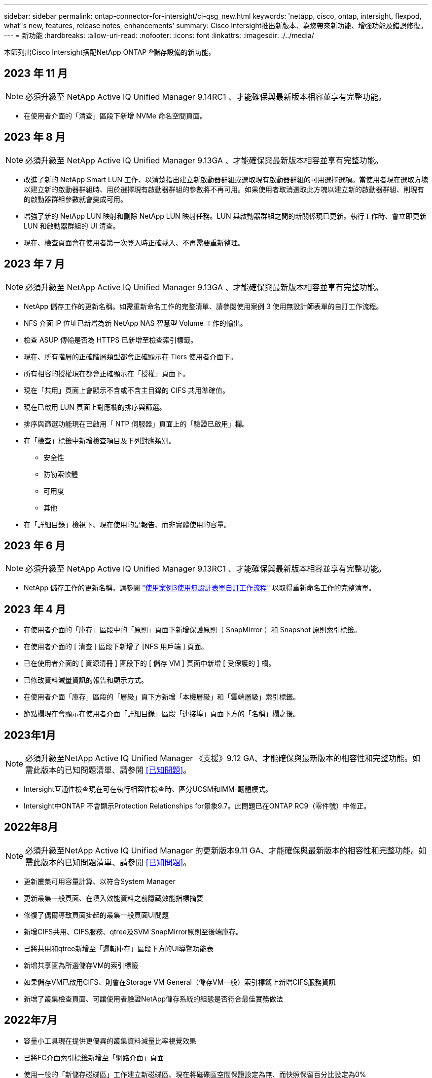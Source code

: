 ---
sidebar: sidebar 
permalink: ontap-connector-for-intersight/ci-qsg_new.html 
keywords: 'netapp, cisco, ontap, intersight, flexpod, what"s new, features, release notes, enhancements' 
summary: Cisco Intersight推出新版本、為您帶來新功能、增強功能及錯誤修復。 
---
= 新功能
:hardbreaks:
:allow-uri-read: 
:nofooter: 
:icons: font
:linkattrs: 
:imagesdir: ./../media/


[role="lead"]
本節列出Cisco Intersight搭配NetApp ONTAP ®儲存設備的新功能。



== 2023 年 11 月


NOTE: 必須升級至 NetApp Active IQ Unified Manager 9.14RC1 、才能確保與最新版本相容並享有完整功能。

* 在使用者介面的「清查」區段下新增 NVMe 命名空間頁面。




== 2023 年 8 月


NOTE: 必須升級至 NetApp Active IQ Unified Manager 9.13GA 、才能確保與最新版本相容並享有完整功能。

* 改進了新的 NetApp Smart LUN 工作、以清楚指出建立新啟動器群組或選取現有啟動器群組的可用選擇選項。當使用者現在選取方塊以建立新的啟動器群組時、用於選擇現有啟動器群組的參數將不再可用。如果使用者取消選取此方塊以建立新的啟動器群組、則現有的啟動器群組參數就會變成可用。
* 增強了新的 NetApp LUN 映射和刪除 NetApp LUN 映射任務。LUN 與啟動器群組之間的新關係現已更新。執行工作時、會立即更新 LUN 和啟動器群組的 UI 清查。
* 現在、檢查頁面會在使用者第一次登入時正確載入、不再需要重新整理。




== 2023 年 7 月


NOTE: 必須升級至 NetApp Active IQ Unified Manager 9.13GA 、才能確保與最新版本相容並享有完整功能。

* NetApp 儲存工作的更新名稱。如需重新命名工作的完整清單、請參閱使用案例 3 使用無設計師表單的自訂工作流程。
* NFS 介面 IP 位址已新增為新 NetApp NAS 智慧型 Volume 工作的輸出。
* 檢查 ASUP 傳輸是否為 HTTPS 已新增至檢查索引標籤。
* 現在、所有階層的正確階層類型都會正確顯示在 Tiers 使用者介面下。
* 所有相容的授權現在都會正確顯示在「授權」頁面下。
* 現在「共用」頁面上會顯示不含或不含主目錄的 CIFS 共用準確值。
* 現在已啟用 LUN 頁面上對應欄的排序與篩選。
* 排序與篩選功能現在已啟用「 NTP 伺服器」頁面上的「驗證已啟用」欄。
* 在「檢查」標籤中新增檢查項目及下列對應類別。
+
** 安全性
** 防勒索軟體
** 可用度
** 其他


* 在「詳細目錄」檢視下、現在使用的是報告、而非實體使用的容量。




== 2023 年 6 月


NOTE: 必須升級至 NetApp Active IQ Unified Manager 9.13RC1 、才能確保與最新版本相容並享有完整功能。

* NetApp 儲存工作的更新名稱。請參閱 link:ci-qsg_use_cases.html["使用案例3使用無設計表單自訂工作流程"^] 以取得重新命名工作的完整清單。




== 2023 年 4 月

* 在使用者介面的「庫存」區段中的「原則」頁面下新增保護原則（ SnapMirror ）和 Snapshot 原則索引標籤。
* 在使用者介面的 [ 清查 ] 區段下新增了 [NFS 用戶端 ] 頁面。
* 已在使用者介面的 [ 資源清冊 ] 區段下的 [ 儲存 VM ] 頁面中新增 [ 受保護的 ] 欄。
* 已修改資料減量資訊的報告和顯示方式。
* 在使用者介面「庫存」區段的「層級」頁下方新增「本機層級」和「雲端層級」索引標籤。
* 節點欄現在會顯示在使用者介面「詳細目錄」區段「連接埠」頁面下方的「名稱」欄之後。




== 2023年1月


NOTE: 必須升級至NetApp Active IQ Unified Manager 《支援》9.12 GA、才能確保與最新版本的相容性和完整功能。如需此版本的已知問題清單、請參閱 <<已知問題>>。

* Intersight互通性檢查現在可在執行相容性檢查時、區分UCSM和IMM-韌體模式。
* Intersight中ONTAP 不會顯示Protection Relationships for景象9.7。此問題已在ONTAP RC9（零件號）中修正。




== 2022年8月


NOTE: 必須升級至NetApp Active IQ Unified Manager 的更新版本9.11 GA、才能確保與最新版本的相容性和完整功能。如需此版本的已知問題清單、請參閱 <<已知問題>>。

* 更新叢集可用容量計算、以符合System Manager
* 更新叢集一般頁面、在填入效能資料之前隱藏效能指標摘要
* 修復了偶爾導致頁面掛起的叢集一般頁面UI問題
* 新增CIFS共用、CIFS服務、qtree及SVM SnapMirror原則至後端庫存。
* 已將共用和qtree新增至「邏輯庫存」區段下方的UI導覽功能表
* 新增共享區為所選儲存VM的索引標籤
* 如果儲存VM已啟用CIFS、則會在Storage VM General（儲存VM一般）索引標籤上新增CIFS服務資訊
* 新增了叢集檢查頁面、可讓使用者驗證NetApp儲存系統的組態是否符合最佳實務做法




== 2022年7月

* 容量小工具現在提供更優異的叢集資料減量比率視覺效果
* 已將FC介面索引標籤新增至「網路介面」頁面
* 使用一般的「新儲存磁碟區」工作建立新磁碟區、現在將磁碟區空間保證設定為無、而快照保留百分比設定為0%
* 「編輯Snapshot原則」工作下的「註解」欄位現在為選用項目、不再是必要項目
* 改善UI庫存與協調一致性
* 叢集容量下的Intersight容量資訊現在與System Manager一致
* 新增「新增儲存虛擬機器」工作下方的核取方塊、可在建立新的管理介面時顯示所有參數、以改善使用性
* 已將傳輸協定移至低於用戶端比對、現在與System Manager一致
* 匯出原則一般頁面現在顯示存取傳輸協定
* igroup移除現在已有條件記錄
* 在新的儲存NAS資料介面和新的儲存iSCSI資料介面下新增NAS的「容錯移轉原則」和「自動調整」參數
* 如果沒有附加任何其他磁碟區、「復原新儲存NAS智慧型磁碟區」工作現在會移除匯出原則
* 針對智慧型Volume和智慧型LUN工作進行增強




== 2022年4月


NOTE: 為確保未來版本的相容性與完整功能、建議您將NetApp Active IQ Unified Manager 知識檔升級至9.10P1版。

* 已新增「Broadcast Domain to Ethernet Port Detail」頁面
* 在使用者介面中、將Aggregate和SVM的「Aggregate」一詞變更為「Tier」
* 將「叢集狀態」一詞變更為「陣列狀態」
* MTU篩選器現在適用於<、>、=、<=、>=字元
* 新增網路介面頁面至叢集庫存
* 新增AutoSupport 功能至叢集庫存
* 新增「CDPD.enable」選項至節點
* 新增CDP鄰近的物件
* 在Cisco Intersight中新增NetApp工作流程儲存工作。請參閱 link:ci-qsg_use_cases.html["使用案例3使用無設計表單自訂工作流程"^] 以取得NetApp儲存工作的完整清單。




== 2022年1月

* 新增適用於NetApp Active IQ Unified Manager 功能更新版本的事件型視覺間警報。



NOTE: 為確保未來版本的相容性與完整功能、建議您將NetApp Active IQ Unified Manager 產品升級至9.10版。

* 明確設定儲存虛擬機器的每個已啟用傳輸協定（true或false）
* 已將叢集健全狀況狀態狀態「正常-抑制」對應為「正常」
* 已將Health（健全狀況）欄重新命名為叢集清單頁面下方的Cluster Status（叢集狀態）欄
* 如果叢集當機或無法連線、則顯示儲存陣列「無法連線」
* 已將Health（健全狀況）欄重新命名為Array Status（陣列狀態）欄、位於Cluster General（叢集一般
* SVM現在有一個「Volumes」（磁碟區）索引標籤、顯示SVM的所有磁碟區
* Volume具有快照容量區段
* 授權現已正確顯示




== 2021年10月

* 更新了Cisco Intersight中可用的NetApp儲存工作清單。請參閱 link:ci-qsg_use_cases.html["使用案例3使用無設計表單自訂工作流程"^] 以取得NetApp儲存工作的完整清單。
* 已新增「叢集」清單頁下方的「健全狀況」欄。
* 所選叢集的「General（一般）」頁面下方現在提供更多詳細資料。
* NTP伺服器表格現在可透過導覽窗格存取。
* 新增「感應器」索引標籤、其中包含儲存虛擬機器的「一般」頁面。
* VLAN和連結集合體群組摘要現在可在「連接埠一般」頁面下找到。
* 「Volume Total Capacity」（磁碟區總容量）表格下新增的「Total Data Capacity」（總資料
* 在「平均Volume統計資料」、「平均LUN統計資料」、「平均Aggregate統計資料」、「平均儲存VM統計資料」及「平均節點統計資料」表格中新增的延遲、IOPS及處理量欄
+

NOTE: 以上效能指標僅適用於透過NetApp Active IQ Unified Manager 供應器9.9或更新版本監控的儲存陣列。





== 已知問題

* 如果您使用的是AIQUM 9.11或更早版本、則「儲存清單」頁面上顯示的值與「儲存設備」一般頁面上的容量長條圖之間會發生差異。若要解決此問題、請升級至AIQUM 9.12或更新版本、以確保顯示的容量值準確無誤。
* 如果您使用AIQUM 9.11或更早版本、「整合式系統」頁面下方的「互通性」索引標籤所執行的任何檢查、都無法準確區分IMM和UCSM Cisco元件。若要解決此問題、請升級至AIQUM 9.12、以確保所有元件均已正確識別。
* 為了確保Intersight儲存設備庫存資料在資料收集過程中不會受到影響、任何不受支援ONTAP 的視覺叢集（亦即ONTAP 、版本低於下列版本的版本）都必須從Active IQ Unified Manager 該功能表（AIQUM）中移除。
* 所有宣稱的目標都需要最低版本的AIQUM（9.11）才能FlexPod 順利完成、以利執行整合式系統互通性查詢。
* 如果使用 FQDN 將 ONTAP 叢集新增至 AIQUM 、則「儲存設備詳細目錄檢查」頁面將不會填入。使用者必須使用 IP 位址將 ONTAP 叢集新增至 AIQUM 。

